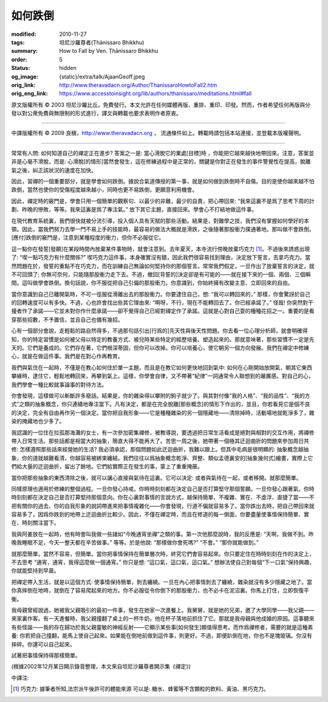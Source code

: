 如何跌倒
========

:modified: 2010-11-27
:tags: 坦尼沙羅尊者(Ṭhānissaro Bhikkhu)
:summary: How to Fall by Ven. Ṭhānissaro Bhikkhu
:order: 5
:status: hidden
:og_image: {static}/extra/talk/Ajaan\ Geoff.jpeg
:orig_link: http://www.theravadacn.org/Author/ThanissaroHowtoFall2.htm
:orig_eng_link: https://www.accesstoinsight.org/lib/authors/thanissaro/meditations.html#fall


.. raw:: html

   <div class="columns">
     <div class="column has-background-grey-lighter is-two-thirds">

.. raw:: html

   <div class="container has-text-centered">
     <p class="title is-2">如何跌倒</p>
     [作者]坦尼沙羅尊者
     <br>
     [中譯]良稹
     <br>
     <strong>
       How to Fall
       <br>
       by Ven. Ṭhānissaro Bhikkhu
     </strong>
   </div>

.. raw:: html

   </div>
   <div class="column has-background-light">

原文版權所有 ©  2003 坦尼沙羅比丘。免費發行。本文允許在任何媒體再版、重排、重印、印發。然而，作者希望任何再版與分發以對公衆免費與無限制的形式進行，譯文與轉載也要求表明作者原衷。

----

中譯版權所有 ©  2009 良稹，http://www.theravadacn.org ， 流通條件如上。轉載時請包括本站連接，並登載本版權聲明。

.. raw:: html

   </div>
   </div>

----

常常有人問: 如何知道自己的禪定正在進步? 答案之一是: 當心滑脫它的業處[目標]時 ，你能把它越來越快地帶回來。注意，答案並非是心毫不滑脫，而是: 心滑脫[的情形]當然會發生，這在修練過程中是正常的，關鍵是你對正在發生的事件警覺性在提高，脫離氣之後，糾正該狀況的速度在加快。

因此，習禪的一個重要部分，就是學會如何跌倒。據說合氣道傳授的第一事，就是如何做到跌倒時不自傷。目的是使你越來越不怕跌倒，當然也使你的受傷程度越來越小，同時也更不易跌倒，更願意利用機會。

因此，禪定時的竅門是，學會只用一個簡單的觀察句、以最少的非難，最少的自責，把心帶回來: “我來這裏不是爲了思考下周的計劃、昨晚的慘敗，等等。我來這裏是爲了專注氣。” 放下其它主題，直接回來。學會心不打結地做這件事。

在現代教育系統裏，我們很快就被分流引導，投入個人具有天賦的那些活動。結果是，對難學之技，我們沒有掌握如何學好的本領。因此，當我們努力去學一門不易上手的技能時，最容易的做法大概就是滑跌，之後隨著那股衝力撲通著地。那叫做不會跌倒。[應付]跌倒的竅門是，注意到某種程度的衝力，但你不必服從它。

這一點你在發誓[發願]在某段時間內放棄某件事物時，就會注意到。去年夏天，本寺流行傍晚放棄巧克力 [1]_。不過後來誘惑出現了: “喫一點巧克力有什麼關係?” 喫巧克力這件事，本身確實沒有錯，因此我們很容易找到理由，決定放下誓言，去拿巧克力。當然問題在於，發誓的重點不在巧克力，而在訓練自己無論如何堅持你的那個誓言。常常我們假定，一旦作出了放棄誓言的決定，就不可回頭了; 你無可奈何，只能隨那股衝力走下去。不過，撤回[背誓的]決定卻是有可能的——就在接下來的一個、兩個、三個瞬間。這叫做學會跌倒。換句話說，你不服從把自己引偏的那股衝力。你意識到，你始終擁有改變主意、立即回來的自由。

當你意識到自己已離開氣時，不可一徑服從滑離出去的那股衝力。你要逮住自己，想: “我可以轉回來的，” 那樣，你會驚訝於自己的回轉速度可以有多快。不過，心也許會找出些其它理由來: “啊呀，不行，現在不能轉回去了。你已經承諾了。” 怪哉! 你突然對干擾者作了承諾——它並未對你作什麼承諾——卻不覺得自己已經對禪定作了承諾。這就是心對自己耍的種種花招之一。重要的是看穿那些招數，不予置信，並且自己也備有幾招。

心有一個部分會說，走輕鬆的路自然得多，不過那句話引出[行爲的]先天性與後天性問題。你去看一位心理分析師，就會明確得知，你的特定習慣是如何被父母以特定的教養方式、被兒時某些特定的經歷培養、塑造起來的。那就意味著，那些習慣不一定是先天的。它們是養成的。它們存在著，它們根深蒂固，但你可以改掉。你可以培養心，使它朝另一個方向發展。我們在禪定中修練心，就是在做這件事。我們是在對心作再教育。

我們與氣住在一起時，不僅是在教心如何住於單一主題，而且是在教它如何更快地回到氣中: 如何在心剛開始放開氣，朝其它東西攀緣時，逮住它，輕鬆地轉回來，再攀到氣上。這樣，你學會自律，又不帶著“紀律”一詞通常令人聯想到的嚴厲感。對自己的心，我們學會一種比較就事論事的對待方法。

你會發現，這樣做可以斬斷許多廢話。結果是，你的雜染得以攀附的鉤子就少了。與其對付像“我的人格”、“我的品性”、“我的方式”之類的抽象概念，你只連續地專注當下。凡有決定，都是在完全脫離[那些概念]的情形下作出的，並且，你若看見它是個不良的決定，完全有自由再作另一個決定。當你把自我形象——它是種種雜染的另一個隱藏地——清除掉時，活動場地就乾淨多了，雜染的掩藏地也少多了。

我認識的一位住在拉孤那海灘的女士，有一次參加密集禪修，被教導說，要透過把日常生活看成是絕對與相對的交互作用，將禪修帶入日常生活。那些話都是相當大的抽象，簡直大得不能再大了。苦思一周之後，她帶著一個極其迂迴曲折的問題來參加周日共修: 怎樣遵照那些話來經營她的生活? 我必須承認，那個問題如此迂迴曲折，我難以跟上。但其中毛病是很明顯的: 抽象概念越抽象，你的道就越難看清，你越容易被綁束纏結。我們往往以爲抽象概念乾淨、齊整、類似孟德裏安的[抽象幾何式]繪畫，實際上它們給大量的迂迴曲折，留出了餘地。它們給實際正在發生的事，蒙上了重重掩蔽。

當你把那些抽象的東西清除之後，就可以讓心直接與氣待在這裏。它可以決定: 或者與氣待在一起，或者移開。就那麼簡單。

同樣原理也適用於修練的整個過程。一旦你發心持戒，你時時刻刻都在決定自己是否打算堅守那個誓願。一旦你發心跟著氣，你時時刻刻都在決定自己是否打算堅持那個意向。你在心裏對事情的言說方式，越保持簡單、不複雜、實在、不虛浮、直捷了當——不把有關你的過去、你的自我形象的說詞帶進來把事情複雜化——你會發現，行道不偏就容易多了。當你跌出去時，把自己帶回來就容易多了，因爲你跌到的地帶上迂迴曲折比較少。因此，不僅在禪定時，而且在修道的每一側面，你要盡量使事情保持簡單、實在、時刻關注當下。

我與阿姜放在一起時，他有時會叫我做一些諸如“今晚通宵坐禪”之類的事。第一次他那麼說時，我的反應是: “天啊，我做不到。昨晚我睡眠不足，今天一整天都在辛苦做事。” 等等。於是他說: “那樣做你會死嗎?” “不會。” “那你就能做到。”

就那麼簡單。當然不容易，但簡單。當你把事情保持在簡單層次時，終究它們會容易起來。你只要定住在時時刻刻在作的決定上，不去思考 “通宵，通宵，我得這麼做一個通宵。” 你只是想: “這口氣，這口氣，這口氣。” 想辦法使自己對每個“下一口氣”保持興趣，你就能堅持到早晨。

把禪定帶入生活，就是以這個方式: 使事情保持簡單，剝去纏繞。一旦在內心把事情剝去了纏繞，雜染就沒有多少隱藏之地了。當你真摔倒在地時，就倒在了容易爬起來的地方。你不必服從令你倒下的那股衝力，也不必卡在泥沼裏。你馬上打住，立即恢復平衡。

我母親曾經說過，她被我父親吸引的最初一件事，發生在她家一次進餐上。我舅舅，就是她的兄弟，邀了大學同學——我父親——來家裏作客。有一天進餐時，我父親撞翻了桌上的一杯牛奶，他在杯子落地前抓住了它。那就是我母親與他成婚的原因。這事聽來有些怪誕——我的存在歸功於我父親靈敏的神經反射——它顯示某些事[如何發生]頗值得思考。而作爲禪修者，需要的就是這種素養: 你若把自己撞翻，能馬上使自己起來。如果能在倒地前做到這件事，則更好。不過，即便趴倒在地，你也不是塊玻璃。你沒有摔碎。你還可以自己起來。

試著把事情保持得那樣簡單。

(根據2002年12月某日開示錄音整理，本文來自坦尼沙羅尊者開示集《禪定》)

中譯注:

.. [1] 巧克力: 據筆者所知,法宗派午後許可的體能來源 可以是: 糖水、蜂蜜等不含顆粒的飲料、黃油、黑巧克力。
